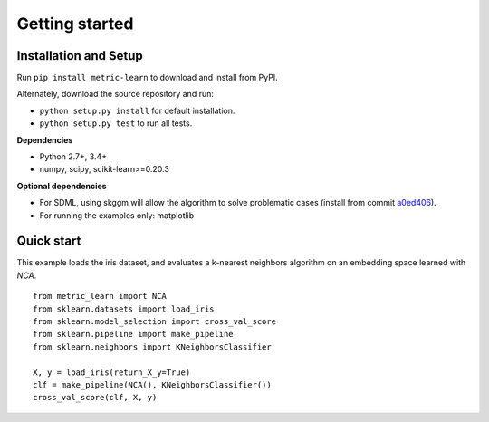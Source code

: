 ###############
Getting started
###############

Installation and Setup
======================

Run ``pip install metric-learn`` to download and install from PyPI.

Alternately, download the source repository and run:

-  ``python setup.py install`` for default installation.
-  ``python setup.py test`` to run all tests.

**Dependencies**

-  Python 2.7+, 3.4+
-  numpy, scipy, scikit-learn>=0.20.3

**Optional dependencies**

- For SDML, using skggm will allow the algorithm to solve problematic cases
  (install from commit `a0ed406 <https://github.com/skggm/skggm/commit/a0ed406586c4364ea3297a658f415e13b5cbdaf8>`_).
-  For running the examples only: matplotlib

Quick start
===========

This example loads the iris dataset, and evaluates a k-nearest neighbors
algorithm on an embedding space learned with `NCA`.

::

    from metric_learn import NCA
    from sklearn.datasets import load_iris
    from sklearn.model_selection import cross_val_score
    from sklearn.pipeline import make_pipeline
    from sklearn.neighbors import KNeighborsClassifier
    
    X, y = load_iris(return_X_y=True)
    clf = make_pipeline(NCA(), KNeighborsClassifier())
    cross_val_score(clf, X, y)
